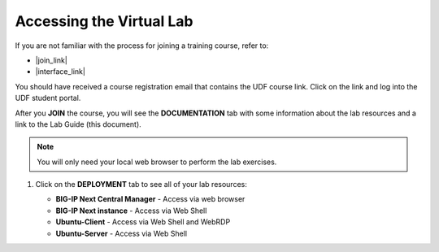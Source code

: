 .. role:: red
.. role:: bred

Accessing the Virtual Lab
================================================================================

If you are not familiar with the process for joining a training course, refer to:

- |join_link|
- |interface_link|

You should have received a course registration email that contains the UDF course link. Click on the link and log into the UDF student portal.

After you **JOIN** the course, you will see the **DOCUMENTATION** tab with some information about the lab resources and a link to the Lab Guide (this document).

.. image:: ./images/udf-documentation.png
   :align: left

.. note::
   You will only need your local web browser to perform the lab exercises.


#. Click on the **DEPLOYMENT** tab to see all of your lab resources:

   - **BIG-IP Next Central Manager** - Access via web browser
   - **BIG-IP Next instance** - Access via Web Shell
   - **Ubuntu-Client** - Access via Web Shell and WebRDP
   - **Ubuntu-Server** - Access via Web Shell
   
   .. image:: ./images/udf-deployment.png
      :align: left



.. |join_link| raw:: html

      <a href="https://help.udf.f5.com/en/articles/3832165-how-to-join-an-f5-training-course" target="_blank"> How to join an F5 training course </a>

.. |interface_link| raw:: html

      <a href="https://help.udf.f5.com/en/articles/3832340-f5-training-course-interface" target="_blank"> F5 Training Course Interface </a>

